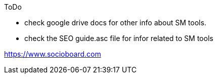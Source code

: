 
.ToDo
- check google drive docs for other info about SM tools.
- check the SEO guide.asc file for infor related to SM tools

https://www.socioboard.com 
